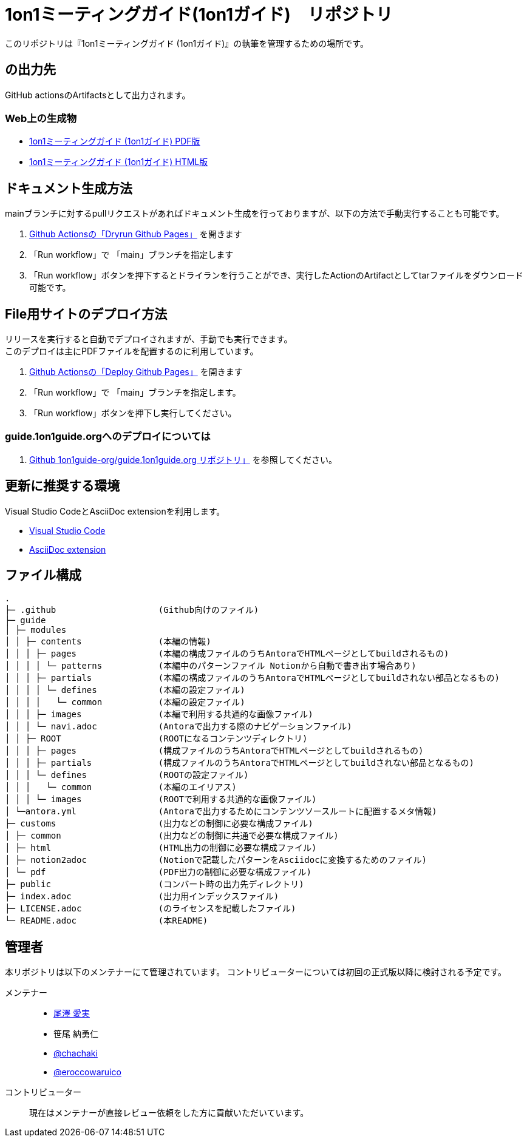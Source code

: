 = 1on1ミーティングガイド(1on1ガイド)　リポジトリ
// ここまで空行禁止(無駄な改行があると設定が有効になりません）

// ============================================
// githubで表示する際に正しく表示するために多重で定義する。
ifndef::name-1on1guide-org[]
// /defines/define-literal.adoc と同等の内容を直書き
:name-1on1guide-org: 1on1guide.org
:name-1on1meeting-raw: 1on1ミーティング
:name-1on1-raw: 1on1
:name-1on1meeting-guide-raw: {name-1on1meeting-raw}ガイド ({name-1on1-raw}ガイド)
:name-1on1meeting-guide-raw-en: 1on1 meeting guide
:name-this-guide-raw: 本書
// 以下は本書で共通的に利用する。また、本書に読み替えるタイミングで動的に変数の値を書き換える
ifndef::name-this-guide[]
:name-this-guide: {name-1on1meeting-guide-raw}
endif::name-this-guide[]
:name-CC-BY-SA-4_0: クリエイティブ・コモンズ 表示 - 継承 4.0 国際 ライセンス (CC BY-SA 4.0)
:name-CC-BY-SA-4_0_EN: Creative Commons Attribution-ShareAlike 4.0 International License (CC BY-SA 4.0)
:url-1on1guide-org: https://1on1guide.org
:url-github-repository: https://github.com/1on1guide-org/1on1meeting-guide
:url-1on1meeting-guide-html: https://files.1on1guide.org/html/index.html
:url-1on1meeting-guide-pdf: https://files.1on1guide.org/pdf/1on1meeting-guide.pdf
:url-CC-BY-SA-4_0: https://creativecommons.org/licenses/by-sa/4.0/deed.ja
:url-CC-BY-SA-4_0_en: http://creativecommons.org/licenses/by-sa/4.0/
:url-asciidoc-syntax-reference-html: {url-writing-guide-html}#ASCIIDOC-SYNTAX-REFERENCE
:link-1on1guide-org: link:{url-github-repository}[{name-1on1guide-org}]
:link-github-repository: link:{url-github-repository}[Github repository]
:link-1on1meeting-guide-raw: link:{url-github-repository}[{name-1on1meeting-guide-raw}]
:link-1on1meeting-guide-raw-en: link:{url-github-repository}[{name-1on1meeting-guide-raw-en}]
:link-1on1meeting-guide-html: link:{url-1on1meeting-guide-html}[{name-1on1meeting-guide-raw} HTML版]
:link-1on1meeting-guide-pdf: link:{url-1on1meeting-guide-pdf}[{name-1on1meeting-guide-raw} PDF版]
:link-CC-BY-SA-4_0: link:{url-CC-BY-SA-4_0}[{name-CC-BY-SA-4_0}]
:link-CC-BY-SA-4_0-en: link:{url-CC-BY-SA-4_0_en}[{name-CC-BY-SA-4_0_EN}]
:link-writing-guide-html: link:{url-writing-guide-html}[{name-writing-guide} HTML版]
:link-asciidoc-syntax-reference-html: link:{url-asciidoc-syntax-reference-html}[{name-syntax-reference} HTML版]
// /defines/define-imageNicon.adoc と同等の内容を直書き
// CC
:badge-CC-BY-SA-4_0-png: image:https://i.creativecommons.org/l/by-sa/4.0/88x31.png[Creative Commons License , opts=inline]
endif::name-1on1guide-org[]
// ============================================



このリポジトリは『{name-1on1meeting-guide-raw}』の執筆を管理するための場所です。

== の出力先
GitHub actionsのArtifactsとして出力されます。

=== Web上の生成物
* {link-1on1meeting-guide-pdf}
* {link-1on1meeting-guide-html}

== ドキュメント生成方法
mainブランチに対するpullリクエストがあればドキュメント生成を行っておりますが、以下の方法で手動実行することも可能です。

. link:https://github.com/1on1guide-org/1on1meeting-guide/actions/workflows/DryrunGithubPages.yml[Github Actionsの「Dryrun Github Pages」] を開きます
. 「Run workflow」で 「main」ブランチを指定します
. 「Run workflow」ボタンを押下するとドライランを行うことができ、実行したActionのArtifactとしてtarファイルをダウンロード可能です。


== File用サイトのデプロイ方法
リリースを実行すると自動でデプロイされますが、手動でも実行できます。 + 
このデプロイは主にPDFファイルを配置するのに利用しています。

. link:https://github.com/1on1guide-org/1on1meeting-guide/actions/workflows/DeployGithubPages.yml[Github Actionsの「Deploy Github Pages」] を開きます
. 「Run workflow」で 「main」ブランチを指定します。
. 「Run workflow」ボタンを押下し実行してください。

=== guide.1on1guide.orgへのデプロイについては

. link:https://github.com/1on1guide-org/guide.1on1guide.org[Github 1on1guide-org/guide.1on1guide.org リポジトリ」] を参照してください。

== 更新に推奨する環境
Visual Studio CodeとAsciiDoc extensionを利用します。

* link:https://code.visualstudio.com[Visual Studio Code]
* link:https://marketplace.visualstudio.com/items?itemName=asciidoctor.asciidoctor-vscode[AsciiDoc extension]

== ファイル構成

[,tree,subs="attributes+"]
----
.
├─ .github                    (Github向けのファイル)
├─ guide
│ ├─ modules
│ │ ├─ contents               (本編の情報)
│ │ │ ├─ pages                (本編の構成ファイルのうちAntoraでHTMLページとしてbuildされるもの)
│ │ │ │ └─ patterns           (本編中のパターンファイル Notionから自動で書き出す場合あり)
│ │ │ ├─ partials             (本編の構成ファイルのうちAntoraでHTMLページとしてbuildされない部品となるもの)
│ │ │ │ └─ defines            (本編の設定ファイル)
│ │ │ │   └─ common           (本編の設定ファイル)
│ │ │ ├─ images               (本編で利用する共通的な画像ファイル)
│ │ │ └─ navi.adoc            (Antoraで出力する際のナビゲーションファイル)
│ │ ├─ ROOT                   (ROOTになるコンテンツディレクトリ)
│ │ │ ├─ pages                (構成ファイルのうちAntoraでHTMLページとしてbuildされるもの)
│ │ │ ├─ partials             (構成ファイルのうちAntoraでHTMLページとしてbuildされない部品となるもの)
│ │ │ └─ defines              (ROOTの設定ファイル)
│ │ │   └─ common             (本編のエイリアス)
│ │ │ └─ images               (ROOTで利用する共通的な画像ファイル)
│ └─antora.yml                (Antoraで出力するためにコンテンツソースルートに配置するメタ情報)
├─ customs                    (出力などの制御に必要な構成ファイル)
│ ├─ common                   (出力などの制御に共通で必要な構成ファイル)
│ ├─ html                     (HTML出力の制御に必要な構成ファイル)
│ ├─ notion2adoc              (Notionで記載したパターンをAsciidocに変換するためのファイル)
│ └─ pdf                      (PDF出力の制御に必要な構成ファイル)
├─ public                     (コンバート時の出力先ディレクトリ)
├─ index.adoc                 (出力用インデックスファイル)
├─ LICENSE.adoc               (のライセンスを記載したファイル)
└─ README.adoc                (本README)
----

== 管理者
本リポジトリは以下のメンテナーにて管理されています。
コントリビューターについては初回の正式版以降に検討される予定です。

メンテナー::
* link:https://twitter.com/careerupdate?s=21&t=PJ6d1v98rDKSP9IIUT0-BQ[尾澤 愛実]
* 笹尾 納勇仁
* link:https://twitter.com/chachaki[@chachaki]
* link:https://twitter.com/eroccowaruico[@eroccowaruico] 

コントリビューター::
現在はメンテナーが直接レビュー依頼をした方に貢献いただいています。
